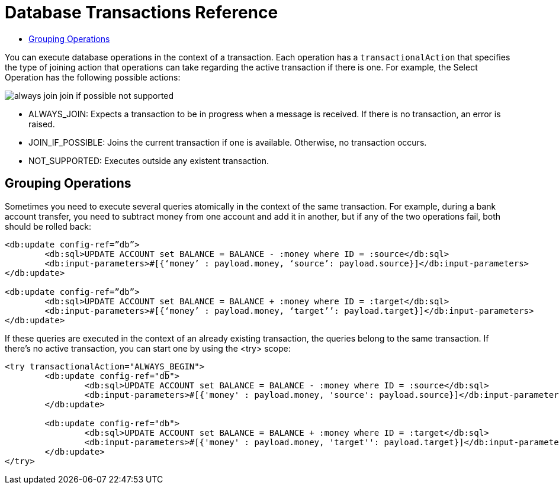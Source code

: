 = Database Transactions Reference
:keywords: db, connector, Database, transaction, XA
:toc:
:toc-title:

You can execute database operations in the context of a transaction. Each operation has a `transactionalAction` that specifies the type of joining action that operations can take regarding the active transaction if there is one. For example, the Select Operation has the following possible actions:

image::transactional-action.png[always join join if possible not supported]
 
* ALWAYS_JOIN:  Expects a transaction to be in progress when a message is received. If there is no transaction, an error is raised.
* JOIN_IF_POSSIBLE: Joins the current transaction if one is available. Otherwise, no transaction occurs.
* NOT_SUPPORTED: Executes outside any existent transaction.
 
== Grouping Operations
 
Sometimes you need to execute several queries atomically in the context of the same transaction. For example, during a bank account transfer, you need to subtract money from one account and add it in another, but if any of the two operations fail, both should be rolled back:

[source,xml,linenums]
----
<db:update config-ref=”db”>
	<db:sql>UPDATE ACCOUNT set BALANCE = BALANCE - :money where ID = :source</db:sql>
	<db:input-parameters>#[{‘money’ : payload.money, ‘source’: payload.source}]</db:input-parameters>
</db:update>
 
<db:update config-ref=”db”>
	<db:sql>UPDATE ACCOUNT set BALANCE = BALANCE + :money where ID = :target</db:sql>
	<db:input-parameters>#[{‘money’ : payload.money, ‘target’’: payload.target}]</db:input-parameters>
</db:update>
----
 
If these queries are executed in the context of an already existing transaction, the queries belong to the same transaction. If there’s no active transaction, you can start one by using the <try> scope:

[source,xml,linenums]
----
<try transactionalAction="ALWAYS_BEGIN">
	<db:update config-ref="db">
		<db:sql>UPDATE ACCOUNT set BALANCE = BALANCE - :money where ID = :source</db:sql>
		<db:input-parameters>#[{'money' : payload.money, 'source': payload.source}]</db:input-parameters>
	</db:update>
	
	<db:update config-ref="db">
		<db:sql>UPDATE ACCOUNT set BALANCE = BALANCE + :money where ID = :target</db:sql>
		<db:input-parameters>#[{'money' : payload.money, 'target'': payload.target}]</db:input-parameters>
	</db:update>
</try>
----
